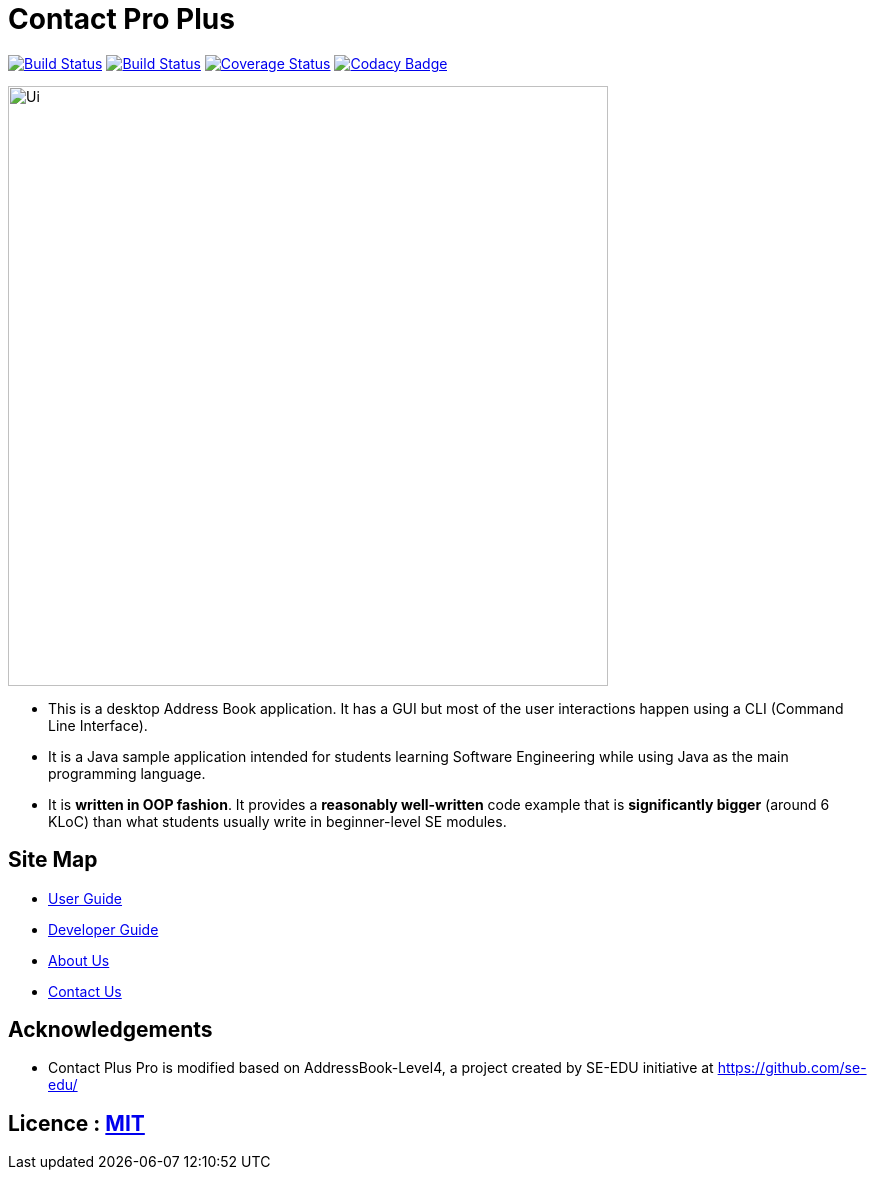 = Contact Pro Plus
ifdef::env-github,env-browser[:relfileprefix: docs/]
ifdef::env-github,env-browser[:outfilesuffix: .adoc]

https://ci.appveyor.com/project/heiseish/main[image:https://ci.appveyor.com/api/projects/status/vhv5ewn7p621ctvt/branch/master?svg=true[Build Status]]
https://travis-ci.org/CS2103AUG2017-T14-B4/main[image:https://travis-ci.org/CS2103AUG2017-T14-B4/main.svg?branch=master[Build Status]]
https://coveralls.io/github/CS2103AUG2017-T14-B4/main?branch=master[image:https://coveralls.io/repos/github/CS2103AUG2017-T14-B4/main/badge.svg?branch=master[Coverage Status]]
https://www.codacy.com/app/heiseish/main?utm_source=github.com&utm_medium=referral&utm_content=CS2103AUG2017-T14-B4/main&utm_campaign=Badge_Grade[image:https://api.codacy.com/project/badge/Grade/ce6ebaad3ed34011af040ab8975dc24c[Codacy Badge]]


ifdef::env-github[]
image::docs/images/Ui.png[width="600"]
endif::[]

ifndef::env-github[]
image::images/Ui.png[width="600"]
endif::[]

* This is a desktop Address Book application. It has a GUI but most of the user interactions happen using a CLI (Command Line Interface).
* It is a Java sample application intended for students learning Software Engineering while using Java as the main programming language.
* It is *written in OOP fashion*. It provides a *reasonably well-written* code example that is *significantly bigger* (around 6 KLoC) than what students usually write in beginner-level SE modules.

== Site Map

* <<UserGuide#, User Guide>>
* <<DeveloperGuide#, Developer Guide>>
* <<AboutUs#, About Us>>
* <<ContactUs#, Contact Us>>

== Acknowledgements

* Contact Plus Pro is modified based on AddressBook-Level4, a project created by SE-EDU initiative at https://github.com/se-edu/

== Licence : link:LICENSE[MIT]
